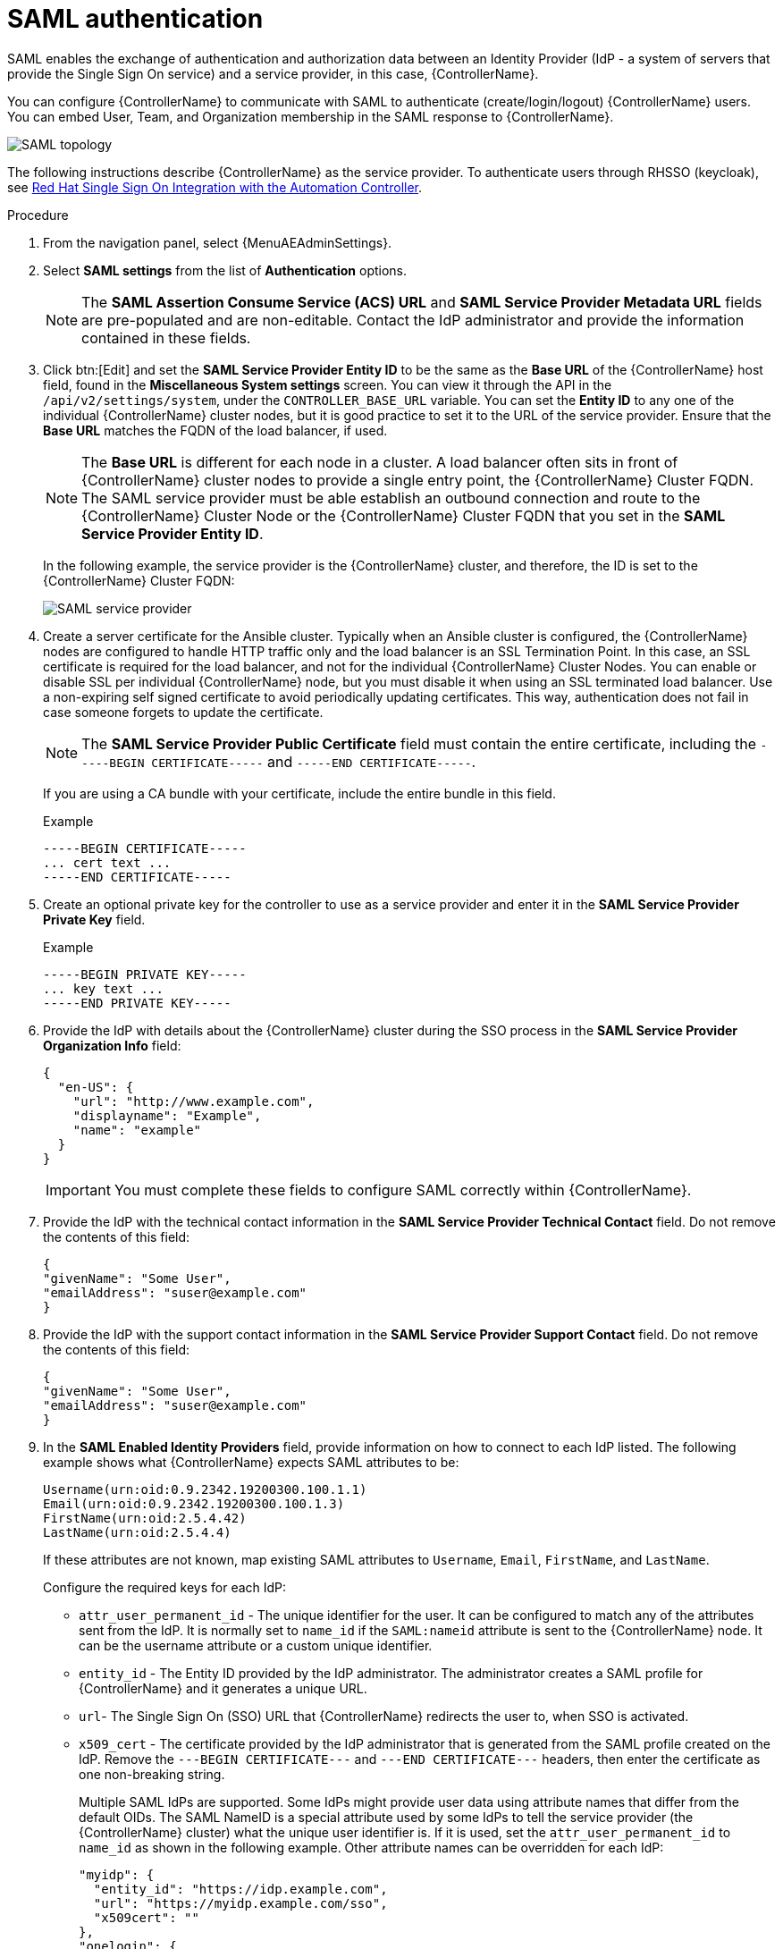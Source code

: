 [id="controller-set-up-SAML"]

= SAML authentication

SAML enables the exchange of authentication and authorization data between an Identity Provider (IdP - a system of servers that provide the Single Sign On service) and a service provider, in this case, {ControllerName}.

You can configure {ControllerName} to communicate with SAML to authenticate (create/login/logout) {ControllerName} users.
You can embed User, Team, and Organization membership in the SAML response to {ControllerName}.

image::ag-configure-auth-saml-topology.png[SAML topology]

The following instructions describe {ControllerName} as the service provider.
To authenticate users through RHSSO (keycloak), see link:https://www.ansible.com/blog/red-hat-single-sign-on-integration-with-ansible-tower[Red Hat Single Sign On Integration with the Automation Controller].

.Procedure

. From the navigation panel, select {MenuAEAdminSettings}.
. Select *SAML settings* from the list of *Authentication* options.
+
[NOTE]
====
The *SAML Assertion Consume Service (ACS) URL* and *SAML Service Provider Metadata URL* fields are pre-populated and are non-editable. Contact the IdP administrator and provide the information contained in these fields.
====
. Click btn:[Edit] and set the *SAML Service Provider Entity ID* to be the same as the *Base URL* of the {ControllerName} host field, found in the *Miscellaneous System settings* screen.
You can view it through the API in the `/api/v2/settings/system`, under the `CONTROLLER_BASE_URL` variable.
You can set the *Entity ID* to any one of the individual {ControllerName} cluster nodes, but it is good practice to set it to the URL of the service provider.
Ensure that the *Base URL* matches the FQDN of the load balancer, if used.
+
[NOTE]
====
The *Base URL* is different for each node in a cluster.
A load balancer often sits in front of {ControllerName} cluster nodes to provide a single entry point, the {ControllerName} Cluster FQDN.
The SAML service provider must be able establish an outbound connection and route to the {ControllerName} Cluster Node or the {ControllerName} Cluster FQDN that you set in the *SAML Service Provider Entity ID*.
====
+
In the following example, the service provider is the {ControllerName} cluster, and therefore, the ID is set to the {ControllerName} Cluster FQDN:
+
image::configure-auth-saml-service-provider.png[SAML service provider]
+
. Create a server certificate for the Ansible cluster.
Typically when an Ansible cluster is configured, the {ControllerName} nodes are configured to handle HTTP traffic only and the load balancer is an SSL Termination Point.
In this case, an SSL certificate is required for the load balancer, and not for the individual {ControllerName} Cluster Nodes.
You can enable or disable SSL per individual {ControllerName} node, but you must disable it when using an SSL terminated load balancer.
Use a non-expiring self signed certificate to avoid periodically updating certificates.
This way, authentication does not fail in case someone forgets to update the certificate.
+
[NOTE]
====
The *SAML Service Provider Public Certificate* field must contain the entire certificate, including the `-----BEGIN CERTIFICATE-----` and `-----END CERTIFICATE-----`.
====
+
If you are using a CA bundle with your certificate, include the entire bundle in this field.
+
.Example
+
[literal, options="nowrap" subs="+attributes"]
----
-----BEGIN CERTIFICATE-----
... cert text ...
-----END CERTIFICATE-----
----
+
. Create an optional private key for the controller to use as a service provider and enter it in the *SAML Service Provider Private Key* field.
+
.Example
+
[literal, options="nowrap" subs="+attributes"]
----
-----BEGIN PRIVATE KEY-----
... key text ...
-----END PRIVATE KEY-----
----
+
. Provide the IdP with details about the {ControllerName} cluster during the SSO process in the *SAML Service Provider Organization Info* field:
+
[literal, options="nowrap" subs="+attributes"]
----
{
  "en-US": {
    "url": "http://www.example.com",
    "displayname": "Example",
    "name": "example"
  }
}
----
+
[IMPORTANT]
====
You must complete these fields to configure SAML correctly within {ControllerName}.
====
+
. Provide the IdP with the technical contact information in the *SAML Service Provider Technical Contact* field.
Do not remove the contents of this field:
+
[literal, options="nowrap" subs="+attributes"]
----
{
"givenName": "Some User",
"emailAddress": "suser@example.com"
}
----
+
. Provide the IdP with the support contact information in the *SAML Service Provider Support Contact* field.
Do not remove the contents of this field:
+
[literal, options="nowrap" subs="+attributes"]
----
{
"givenName": "Some User",
"emailAddress": "suser@example.com"
}
----
+
. In the *SAML Enabled Identity Providers* field, provide information on how to connect to each IdP listed.
The following example shows what {ControllerName} expects SAML attributes to be:
+
[literal, options="nowrap" subs="+attributes"]
----
Username(urn:oid:0.9.2342.19200300.100.1.1)
Email(urn:oid:0.9.2342.19200300.100.1.3)
FirstName(urn:oid:2.5.4.42)
LastName(urn:oid:2.5.4.4)
----
+
If these attributes are not known, map existing SAML attributes to `Username`, `Email`, `FirstName`, and `LastName`.
+
Configure the required keys for each IdP:
+
* `attr_user_permanent_id` - The unique identifier for the user.
It can be configured to match any of the attributes sent from the IdP.
It is normally set to `name_id` if the `SAML:nameid` attribute is sent to the {ControllerName} node.
It can be the username attribute or a custom unique identifier.
* `entity_id` - The Entity ID provided by the IdP administrator.
The administrator creates a SAML profile for {ControllerName} and it generates a unique URL.
* `url`- The Single Sign On (SSO) URL that {ControllerName} redirects the user to, when SSO is activated.
* `x509_cert` - The certificate provided by the IdP administrator that is generated from the SAML profile created on the IdP.
Remove the `---BEGIN CERTIFICATE---` and `---END CERTIFICATE---` headers, then enter the certificate as one non-breaking string.
+
Multiple SAML IdPs are supported.
Some IdPs might provide user data using attribute names that differ from the default OIDs.
The SAML NameID is a special attribute used by some IdPs to tell the service provider (the {ControllerName} cluster) what the unique user identifier is.
If it is used, set the `attr_user_permanent_id` to `name_id` as shown in the following example.
Other attribute names can be overridden for each IdP:
+
[literal, options="nowrap" subs="+attributes"]
----
"myidp": {
  "entity_id": "https://idp.example.com",
  "url": "https://myidp.example.com/sso",
  "x509cert": ""
},
"onelogin": {
  "entity_id": "https://app.onelogin.com/saml/metadata/123456",
  "url": "https://example.onelogin.com/trust/saml2/http-post/sso/123456",
"x509cert": "",
  "attr_user_permanent_id": "name_id",
  "attr_first_name": "User.FirstName",
  "attr_last_name": "User.LastName",
  "attr_username": "User.email",
  "attr_email": "User.email"
  }
}
----
+
[WARNING]
====
Do not create a SAML user that shares the same email with another user (including a non-SAML user).
Doing so results in the accounts being merged.
Note that this same behavior exists for system administrators.
Therefore, a SAML login with the same email address as the system administrator can login with system administrator privileges.
To avoid this, you can remove (or add) administrator privileges based on SAML mappings.
====
+
. Optional: Provide the *SAML Organization Map*.
For more information, see xref:ref-controller-organization-mapping[Organization mapping] and xref:ref-controller-team-mapping[Team mapping].
. You can configure {ControllerName} to look for particular attributes that contain Team and Organization membership to associate with users when they log in to {ControllerName}.
The attribute names are defined in the *SAML Organization Attribute Mapping* and the *SAML Team Attribute Mapping* fields.
+
.Example SAML Organization Attribute Mapping
+
The following is an example SAML attribute that embeds user organization membership in the attribute `member-of`:
+
[literal, options="nowrap" subs="+attributes"]
----
<saml2:AttributeStatement>
    <saml2:Attribute FriendlyName="member-of" Name="member-of"
NameFormat="urn:oasis:names:tc:SAML:2.0:attrname-format:unspecified">
        <saml2:AttributeValue>Engineering</saml2:AttributeValue>
        <saml2:AttributeValue>IT</saml2:AttributeValue>
        <saml2:AttributeValue>HR</saml2:AttributeValue>
        <saml2:AttributeValue>Sales</saml2:AttributeValue>
    </saml2:Attribute>
    <saml2:Attribute FriendlyName="admin-of" Name="admin-of"
NameFormat="urn:oasis:names:tc:SAML:2.0:attrname-format:unspecified">
        <saml2:AttributeValue>Engineering</saml2:AttributeValue>
    </saml2:Attribute>
</saml2:AttributeStatement>
----
+
The following is the corresponding {ControllerName} configuration:
+
[literal, options="nowrap" subs="+attributes"]
----
{
  "saml_attr": "member-of",
  "saml_admin_attr": "admin-of",
  "remove": true,
  "remove_admins": false
}
----
+
* `saml_attr`: The SAML attribute name where the organization array can be found and `remove` is set to `true` to remove a user from all organizations before adding the user to the list of organizations.
To keep the user in the organizations they are in while adding the user to the organizations in the SAML attribute, set `remove` to `false`.
* `saml_admin_attr`: Similar to the `saml_attr` attribute, but instead of conveying organization membership, this attribute conveys administrator organization permissions.
+
.Example SAML Team Attribute Mapping
+
The following example is another SAML attribute that contains a team membership in a list:
+
[literal, options="nowrap" subs="+attributes"]
----
<saml:AttributeStatement>
     <saml:Attribute
        xmlns:x500="urn:oasis:names:tc:SAML:2.0:profiles:attribute:X500"
        x500:Encoding="LDAP"
        NameFormat="urn:oasis:names:tc:SAML:2.0:attrname-format:uri"
        Name="urn:oid:1.3.6.1.4.1.5923.1.1.1.1"
        FriendlyName="eduPersonAffiliation">
        <saml:AttributeValue
            xsi:type="xs:string">member</saml:AttributeValue>
        <saml:AttributeValue
            xsi:type="xs:string">staff</saml:AttributeValue>
        </saml:Attribute>
</saml:AttributeStatement>
{
    "saml_attr": "eduPersonAffiliation",
    "remove": true,
    "team_org_map": [
    {
        "team": "member",
        "organization": "Default1"
    },
    {
        "team": "staff",
        "organization": "Default2"
    }
  ]
}
----
+
* `saml_attr`: The SAML attribute name where the team array can be found.
* `remove`: Set `remove` to `true` to remove the user from all teams before adding the user to the list of teams.
To keep the user in the teams they are in while adding the user to the teams in the SAML attribute, set `remove` to `false`.
* `team_org_map`: An array of dictionaries of the form `{ "team": "<AWX Team Name>", "organization": "<AWX Org Name>" }` that defines mapping from controller Team -> {ControllerName} organization.
You need this because the same named team can exist in multiple organizations in {ControllerName}.
The organization to which a team listed in a SAML attribute belongs to is ambiguous without this mapping.
+
You can create an alias to override both teams and organizations in the *SAML Team Attribute Mapping* field.
This option is useful in cases when the SAML backend sends out complex group names, as show in the following example:
+
[literal, options="nowrap" subs="+attributes"]
----
{
 "remove": false,
 "team_org_map": [
  {
   "team": "internal:unix:domain:admins",
   "organization": "Default",
   "team_alias": "Administrators"
  },
  {
   "team": "Domain Users",
   "organization_alias": "OrgAlias",
   "organization": "Default"
  }
 ],
 "saml_attr": "member-of"
}
----
+
Once the user authenticates, {ControllerName} creates organization and team aliases.
+
. Optional: Provide team membership mapping in the *SAML Team Map* field.
For more information, see xref:ref-controller-organization-mapping[Organization mapping] and xref:ref-controller-team-mapping[Team Mapping].
. Optional: Provide security settings in the *SAML Security Config* field.
This field is the equivalent to the `SOCIAL_AUTH_SAML_SECURITY_CONFIG` field in the API.
+
[literal, options="nowrap" subs="+attributes"]
----
// Indicates whether the <samlp:AuthnRequest> messages sent by this SP 
// will be signed. [Metadata of the SP will offer this info]

"authnRequestsSigned": false,

// Indicates a requirement for the <samlp:Response>, <samlp:LogoutRequest> 
// and <samlp:LogoutResponse> elements received by this SP to be signed.

"wantMessagesSigned": false,

// Indicates a requirement for the <saml:Assertion> elements received by 
// this SP to be signed. [Metadata of the SP will offer this info]

"wantAssertionsSigned": false,
----
For more information, see link:https://github.com/SAML-Toolkits/python-saml#settings[OneLogin's SAML Python Toolkit].
+
{ControllerNameStart} uses the `python-social-auth` library when users log in through SAML.
This library relies on the `python-saml` library to make the settings available for the next two optional fields, *SAML Service Provider extra configuration data* and *SAML IDP to extra_data attribute mapping*.
+
* The *SAML Service Provider extra configuration data* field is equivalent to the `SOCIAL_AUTH_SAML_SP_EXTRA` in the API.
For more information, see link:https://github.com/SAML-Toolkits/python-saml#settings[OneLogin's SAML Python Toolkit] to learn about the valid service provider extra (`SP_EXTRA`) parameters.
* The *SAML IDP to extra_data attribute mapping* field is equivalent to the `SOCIAL_AUTH_SAML_EXTRA_DATA` in the API.
For more information, see Python's SAML link:https://python-social-auth.readthedocs.io/en/latest/backends/saml.html#advanced-settings[Advanced Settings] documentation.
* The *SAML User Flags Attribute Mapping* field enables you to map SAML roles and attributes to special user flags.
The following attributes are valid in this field:
** `is_superuser_role`: Specifies one or more SAML roles which grants a user the superuser flag.
** `is_superuser_attr`: Specifies a SAML attribute which grants a user the superuser flag.
** `is_superuser_value`: Specifies one or more values required for `is_superuser_attr` that is required for the user to be a superuser.
** `remove_superusers`: Boolean indicating if the superuser flag should be removed for users or not.
This defaults to `true`.
** `is_system_auditor_role`: Specifies one or more SAML roles which will grant a user the system auditor flag.
** `is_system_auditor_attr`: Specifies a SAML attribute which will grant a user the system auditor flag.
** `is_system_auditor_value`: Specifies one or more values required for `is_system_auditor_attr` that is required for the user to be a system auditor.
** `remove_system_auditors`: Boolean indicating if the `system_auditor` flag should be removed for users or not.
This defaults to `true`.
+
The `role` and `value` fields are lists and are 'OR' logic.
If you specify two roles: [ "Role 1", "Role 2" ] and the SAML user has either role, the logic considers them to have the required role for the flag.
This is the same with the `value` field, if you specify: [ "Value 1", "Value 2"] and the SAML user has either value for their attribute the logic considers their attribute value to have matched.
+
If you specify `role` and `attr` for either `superuser` or `system_auditor`, the settings for `attr` take precedence over a role.
System administrators and System auditor roles are evaluated at login for a SAML user.
If you grant a SAML user one of these roles through the UI and not through the SAML settings, the roles are removed on the user's next login unless the `remove` flag is set to `false`.
The `remove` flag, if `false`, never enables the SAML adapter to remove the corresponding flag from a user.
The following table describes how the logic works:
+
[cols="33%,33%,33%,33%,33%,33%",options="header"]
|===
| *Has one or more roles* | *Has `attr`* | *Has one or more `attr Values`* | *Remove flag* | *Previous Flag* | *Is flagged*
| No | No | N/A | True | False | No
| No | No | N/A | False | False | No
| No | No | N/A | True | True | No
| No | No | N/A | False | True | Yes
| Yes | No | N/A | True | False | Yes
| Yes | No | N/A | False | False | Yes
| Yes | No | N/A | True | True | Yes
| Yes | No | N/A | False | False | Yes
| No | Yes | Yes | True | True | Yes
| No | Yes | Yes | True | False | Yes
| No | Yes | Yes | False | False | Yes
| No | Yes | Yes | True | True | Yes
| No | Yes | Yes | False | True | Yes
| No | Yes | No | True | False | No
| No | Yes | No | False | False | No
| No | Yes | No | True | True | No
| No | Yes | No | False | True | Yes
| No | Yes | Unset | True | False | Yes
| No | Yes | Unset | False | False | Yes
| No | Yes | Unset | True | True | Yes
| No | Yes | Unset | False | True | Yes
| Yes | Yes | Yes | True | False | Yes
| Yes | Yes | Yes | False | False | Yes
| Yes | Yes | Yes | True | True | Yes
| Yes | Yes | Yes | False | True | Yes
| Yes | Yes | No | True | False | No
| Yes | Yes | No | False | False | No
| Yes | Yes | No | True | True | No
| Yes | Yes | No | False | True | Yes
| Yes | Yes | Unset | True | False | Yes
| Yes | Yes | Unset | False | False | Yes
| Yes | Yes | Unset | True | True | Yes
| Yes | Yes | Unset | False | True | Yes
|===
+
Each time a SAML user authenticates to {ControllerName}, these checks are performed and the user flags are altered as needed.
If `System Administrator` or `System Auditor` is set for a SAML user within the UI, the SAML adapter overrides the UI setting based on the preceding rules.
If you prefer that the user flags for SAML users do not get removed when a SAML user logs in, you can set the `remove_` flag to `false`.
With the `remove` flag set to `false`, a user flag set to `true` through either the UI, API or SAML adapter is not removed.
However, if a user does not have the flag, and the preceding rules determine the flag should be added, it is added, even if the flag is `false`.
+
.Example
+
[literal, options="nowrap" subs="+attributes"]
----
{
    "is_superuser_attr": "blueGroups",
    "is_superuser_role": ["is_superuser"],
    "is_superuser_value": ["cn=My-Sys-Admins,ou=memberlist,ou=mygroups,o=myco.com"],
    "is_system_auditor_attr": "blueGroups",
    "is_system_auditor_role": ["is_system_auditor"],
    "is_system_auditor_value": ["cn=My-Auditors,ou=memberlist,ou=mygroups,o=myco.com"]
}
----
. Click btn:[Save].

.Verification
To verify that the authentication is configured correctly, load the auto-generated URL found in the *SAML Service Provider Metadata URL* into a browser.
If you do not get XML output, you have not configured it correctly.

Alternatively, logout of {ControllerName} and the login screen displays the SAML logo to indicate it as a alternate method of logging into {ControllerName}:

image::ag-configure-auth-saml-logo.png[SAML logo]
